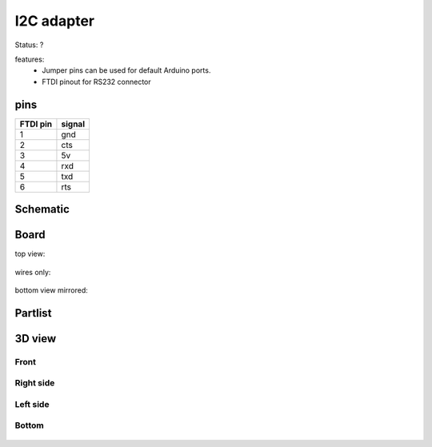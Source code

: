===========
I2C adapter
===========

Status: ?

features:
 - Jumper pins can be used for default Arduino ports.
 - FTDI pinout for RS232 connector

pins
----

========= =========
FTDI pin  signal     
========= =========
1           gnd     
2           cts
3           5v     
4           rxd    
5           txd    
6           rts     
========= =========


..  [[[cog
..  s=open('docs/template1.txt').read().format(project='i2c')
..  cog.outl(s)
..  ]]]

Schematic
---------

      .. eagle-image:: i2c.sch
                :resolution: 150

.. raw:: latex

  \newpage % hard pagebreak at exactly this position 

Board
-----

top view:

      .. eagle-image:: i2c.brd
                :command:   display all
                :resolution: 300

wires only:

      .. eagle-image:: i2c.brd
                :resolution: 300
                :layers: document, pads, vias, top, dimension

bottom view mirrored:

      .. eagle-image:: i2c.brd
                :resolution: 300
                :layers: pads, vias, bottom, dimension
                :mirror:


Partlist
--------

      .. eagle-partlist:: i2c.brd
            :header: part, value , position

3D view
-------

-----
Front
-----

      .. eagle-image3d:: i2c.brd

----------
Right side
----------

      .. eagle-image3d:: i2c.brd
            :pcbrotate:  90,45,90

---------
Left side
---------

      .. eagle-image3d:: i2c.brd
            :pcbrotate:  90,-45,-90

------
Bottom
------

      .. eagle-image3d:: i2c.brd
            :pcbrotate:  0,0,180


          

..  [[[end]]]
